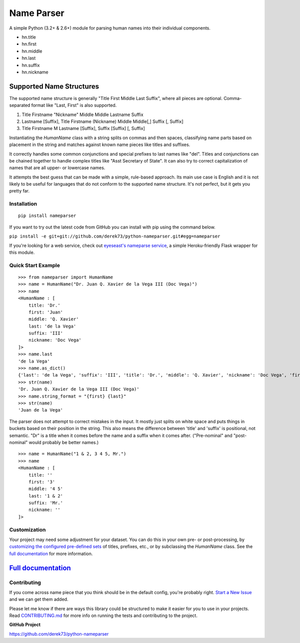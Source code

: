 Name Parser
===========

.. image:: https://travis-ci.org/derek73/python-nameparser.svg?branch=master
   :target: https://travis-ci.org/derek73/python-nameparser
.. image:: https://badge.fury.io/py/nameparser.svg
    :target: http://badge.fury.io/py/nameparser

A simple Python (3.2+ & 2.6+) module for parsing human names into their
individual components. 

* hn.title
* hn.first
* hn.middle
* hn.last
* hn.suffix
* hn.nickname

Supported Name Structures
~~~~~~~~~~~~~~~~~~~~~~~~~

The supported name structure is generally "Title First Middle Last Suffix", where all pieces 
are optional. Comma-separated format like "Last, First" is also supported.

1. Title Firstname "Nickname" Middle Middle Lastname Suffix
2. Lastname [Suffix], Title Firstname (Nickname) Middle Middle[,] Suffix [, Suffix]
3. Title Firstname M Lastname [Suffix], Suffix [Suffix] [, Suffix]

Instantiating the `HumanName` class with a string splits on commas and then spaces, 
classifying name parts based on placement in the string and matches against known name 
pieces like titles and suffixes. 

It correctly handles some common conjunctions and special prefixes to last names
like "del". Titles and conjunctions can be chained together to handle complex
titles like "Asst Secretary of State". It can also try to correct capitalization
of names that are all upper- or lowercase names.

It attempts the best guess that can be made with a simple, rule-based approach. 
Its main use case is English and it is not likely to be useful for languages 
that do not conform to the supported name structure. It's not perfect, but it 
gets you pretty far.

Installation
------------

::

  pip install nameparser

If you want to try out the latest code from GitHub you can
install with pip using the command below.

``pip install -e git+git://github.com/derek73/python-nameparser.git#egg=nameparser``

If you're looking for a web service, check out
`eyeseast's nameparse service <https://github.com/eyeseast/nameparse>`_, a
simple Heroku-friendly Flask wrapper for this module.


Quick Start Example
-------------------

::

    >>> from nameparser import HumanName
    >>> name = HumanName("Dr. Juan Q. Xavier de la Vega III (Doc Vega)")
    >>> name 
    <HumanName : [
    	title: 'Dr.' 
    	first: 'Juan' 
    	middle: 'Q. Xavier' 
    	last: 'de la Vega' 
    	suffix: 'III'
    	nickname: 'Doc Vega'
    ]>
    >>> name.last
    'de la Vega'
    >>> name.as_dict()
    {'last': 'de la Vega', 'suffix': 'III', 'title': 'Dr.', 'middle': 'Q. Xavier', 'nickname': 'Doc Vega', 'first': 'Juan'}
    >>> str(name)
    'Dr. Juan Q. Xavier de la Vega III (Doc Vega)'
    >>> name.string_format = "{first} {last}"
    >>> str(name)
    'Juan de la Vega'


The parser does not attempt to correct mistakes in the input. It mostly just splits on white
space and puts things in buckets based on their position in the string. This also means
the difference between 'title' and 'suffix' is positional, not semantic. "Dr" is a title
when it comes before the name and a suffix when it comes after. ("Pre-nominal"
and "post-nominal" would probably be better names.)

::

    >>> name = HumanName("1 & 2, 3 4 5, Mr.")
    >>> name 
    <HumanName : [
    	title: '' 
    	first: '3' 
    	middle: '4 5' 
    	last: '1 & 2' 
    	suffix: 'Mr.'
    	nickname: ''
    ]>

Customization
-------------

Your project may need some adjustment for your dataset. You can
do this in your own pre- or post-processing, by `customizing the configured pre-defined 
sets`_ of titles, prefixes, etc., or by subclassing the `HumanName` class. See the 
`full documentation`_ for more information.


`Full documentation`_
~~~~~~~~~~~~~~~~~~~~~

.. _customizing the configured pre-defined sets: http://nameparser.readthedocs.org/en/latest/customize.html
.. _Full documentation: http://nameparser.readthedocs.org/en/latest/


Contributing
------------

If you come across name piece that you think should be in the default config, you're
probably right. `Start a New Issue`_ and we can get them added. 

Please let me know if there are ways this library could be structured to make
it easier for you to use in your projects. Read CONTRIBUTING.md_ for more info
on running the tests and contributing to the project.

**GitHub Project**

https://github.com/derek73/python-nameparser

.. _CONTRIBUTING.md: https://github.com/derek73/python-nameparser/tree/master/CONTRIBUTING.md
.. _Start a New Issue: https://github.com/derek73/python-nameparser/issues
.. _click here to propose changes to the titles: https://github.com/derek73/python-nameparser/edit/master/nameparser/config/titles.py